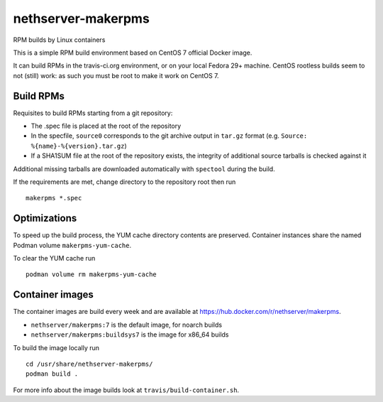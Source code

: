 ===================
nethserver-makerpms
===================

RPM builds by Linux containers

.. image:: https://travis-ci.org/NethServer/nethserver-makerpms.svg?branch=master
    :target: https://travis-ci.org/NethServer/nethserver-makerpms


This is a simple RPM build environment based on CentOS 7 official Docker image.

It can build RPMs in the travis-ci.org environment, or on your local
Fedora 29+ machine. CentOS rootless builds seem to not (still) work: as such
you must be root to make it work on CentOS 7.


Build RPMs
----------

Requisites to build RPMs starting from a git repository:

- The .spec file is placed at the root of the repository

- In the specfile, ``source0`` corresponds to the git archive output in
  ``tar.gz`` format (e.g. ``Source: %{name}-%{version}.tar.gz``)

- If a SHA1SUM file at the root of the repository exists, the integrity of
  additional source tarballs is checked against it

Additional missing tarballs are downloaded automatically with ``spectool``
during the build.

If the requirements are met, change directory to the repository root then run ::

  makerpms *.spec

Optimizations
-------------

To speed up the build process, the YUM cache directory contents are preserved.
Container instances share the named Podman volume ``makerpms-yum-cache``.

To clear the YUM cache run ::

    podman volume rm makerpms-yum-cache


Container images
----------------

The container images are build every week and are available at
https://hub.docker.com/r/nethserver/makerpms.

* ``nethserver/makerpms:7`` is the default image, for noarch builds
* ``nethserver/makerpms:buildsys7`` is the image for x86_64 builds

To build the image locally run ::

  cd /usr/share/nethserver-makerpms/
  podman build .

For more info about the image builds look at ``travis/build-container.sh``.
